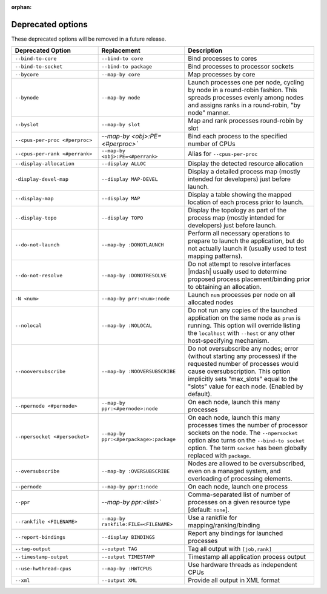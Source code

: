 .. -*- rst -*-

   Copyright (c) 2022-2023 Nanook Consulting.  All rights reserved.
   Copyright (c) 2023 Jeffrey M. Squyres.  All rights reserved.

   $COPYRIGHT$

   Additional copyrights may follow

   $HEADER$

.. The following line is included so that Sphinx won't complain
   about this file not being directly included in some toctree

:orphan:

Deprecated options
==================

These deprecated options will be removed in a future release.

.. list-table::
   :header-rows: 1
   :widths: 20 20 30

   * - Deprecated Option
     - Replacement
     - Description

   * - ``--bind-to-core``
     - ``--bind-to core``
     - Bind processes to cores


   * - ``--bind-to-socket``
     - ``--bind-to package``
     - Bind processes to processor sockets

   * - ``--bycore``
     - ``--map-by core``
     - Map processes by core

   * - ``--bynode``
     - ``--map-by node``
     - Launch processes one per node, cycling by node in a round-robin
       fashion. This spreads processes evenly among nodes and assigns
       ranks in a round-robin, "by node" manner.

   * - ``--byslot``
     - ``--map-by slot``
     - Map and rank processes round-robin by slot

   * - ``--cpus-per-proc <#perproc>``
     - `--map-by <obj>:PE=<#perproc>``
     - Bind each process to the specified number of CPUs

   * - ``--cpus-per-rank <#perrank>``
     - ``--map-by <obj>:PE=<#perrank>``
     - Alias for ``--cpus-per-proc``

   * - ``--display-allocation``
     - ``--display ALLOC``
     - Display the detected resource allocation

   * - ``-display-devel-map``
     - ``--display MAP-DEVEL``
     - Display a detailed process map (mostly intended for developers)
       just before launch.

   * - ``--display-map``
     - ``--display MAP``
     - Display a table showing the mapped location of each process
       prior to launch.

   * - ``--display-topo``
     - ``--display TOPO``
     - Display the topology as part of the process map (mostly
       intended for developers) just before launch.

   * - ``--do-not-launch``
     - ``--map-by :DONOTLAUNCH``
     - Perform all necessary operations to prepare to launch the
       application, but do not actually launch it (usually used to
       test mapping patterns).

   * - ``--do-not-resolve``
     - ``--map-by :DONOTRESOLVE``
     - Do not attempt to resolve interfaces |mdash| usually used to
       determine proposed process placement/binding prior to obtaining
       an allocation.

   * - ``-N <num>``
     - ``--map-by prr:<num>:node``
     - Launch ``num`` processes per node on all allocated nodes

   * - ``--nolocal``
     - ``--map-by :NOLOCAL``
     - Do not run any copies of the launched application on the same
       node as ``prun`` is running. This option will override listing
       the ``localhost`` with ``--host`` or any other host-specifying
       mechanism.

   * - ``--nooversubscribe``
     - ``--map-by :NOOVERSUBSCRIBE``
     - Do not oversubscribe any nodes; error (without starting any
       processes) if the requested number of processes would cause
       oversubscription. This option implicitly sets "max_slots" equal
       to the "slots" value for each node. (Enabled by default).

   * - ``--npernode <#pernode>``
     - ``--map-by ppr:<#pernode>:node``
     - On each node, launch this many processes

   * - ``--npersocket <#persocket>``
     - ``--map-by ppr:<#perpackage>:package``
     - On each node, launch this many processes times the number of
       processor sockets on the node. The ``--npersocket`` option also
       turns on the ``--bind-to socket`` option. The term ``socket``
       has been globally replaced with ``package``.

   * - ``--oversubscribe``
     - ``--map-by :OVERSUBSCRIBE``
     - Nodes are allowed to be oversubscribed, even on a managed
       system, and overloading of processing elements.

   * - ``--pernode``
     - ``--map-by ppr:1:node``
     - On each node, launch one process

   * - ``--ppr``
     - `--map-by ppr:<list>``
     - Comma-separated list of number of processes on a given resource type
       [default: ``none``].

   * - ``--rankfile <FILENAME>``
     - ``--map-by rankfile:FILE=<FILENAME>``
     - Use a rankfile for mapping/ranking/binding

   * - ``--report-bindings``
     - ``--display BINDINGS``
     - Report any bindings for launched processes

   * - ``--tag-output``
     - ``--output TAG``
     - Tag all output with ``[job,rank]``

   * - ``--timestamp-output``
     - ``--output TIMESTAMP``
     - Timestamp all application process output

   * - ``--use-hwthread-cpus``
     - ``--map-by :HWTCPUS``
     - Use hardware threads as independent CPUs

   * - ``--xml``
     - ``--output XML``
     - Provide all output in XML format
